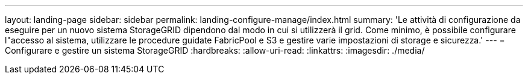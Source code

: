 ---
layout: landing-page 
sidebar: sidebar 
permalink: landing-configure-manage/index.html 
summary: 'Le attività di configurazione da eseguire per un nuovo sistema StorageGRID dipendono dal modo in cui si utilizzerà il grid. Come minimo, è possibile configurare l"accesso al sistema, utilizzare le procedure guidate FabricPool e S3 e gestire varie impostazioni di storage e sicurezza.' 
---
= Configurare e gestire un sistema StorageGRID
:hardbreaks:
:allow-uri-read: 
:linkattrs: 
:imagesdir: ./media/


